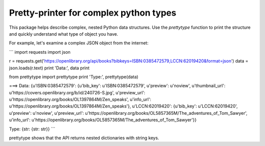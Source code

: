 Pretty-printer for complex python types
=======================================

This package helps describe complex, nested Python data structures. Use the
`prettytype` function to print the structure and quickly understand what type of
object you have.

For example, let's examine a complex JSON object from the internet:

```
import requests
import json

r = requests.get('https://openlibrary.org/api/books?bibkeys=ISBN:0385472579,LCCN:62019420&format=json')
data = json.loads(r.text)
print 'Data:', data
print

from prettytype import prettytype
print 'Type:', prettytype(data)

===>
Data: {u'ISBN:0385472579': {u'bib_key': u'ISBN:0385472579', u'preview': u'noview', u'thumbnail_url': u'https://covers.openlibrary.org/b/id/240726-S.jpg', u'preview_url': u'https://openlibrary.org/books/OL1397864M/Zen_speaks', u'info_url': u'https://openlibrary.org/books/OL1397864M/Zen_speaks'}, u'LCCN:62019420': {u'bib_key': u'LCCN:62019420', u'preview': u'noview', u'preview_url': u'https://openlibrary.org/books/OL5857365M/The_adventures_of_Tom_Sawyer', u'info_url': u'https://openlibrary.org/books/OL5857365M/The_adventures_of_Tom_Sawyer'}}

Type: {str: {str: str}}
```

prettytype shows that the API returns nested dictionaries with string keys.
